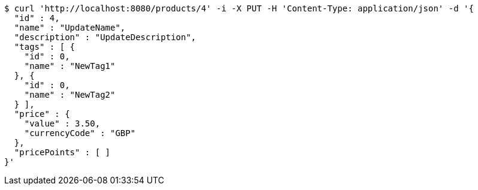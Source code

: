 [source,bash]
----
$ curl 'http://localhost:8080/products/4' -i -X PUT -H 'Content-Type: application/json' -d '{
  "id" : 4,
  "name" : "UpdateName",
  "description" : "UpdateDescription",
  "tags" : [ {
    "id" : 0,
    "name" : "NewTag1"
  }, {
    "id" : 0,
    "name" : "NewTag2"
  } ],
  "price" : {
    "value" : 3.50,
    "currencyCode" : "GBP"
  },
  "pricePoints" : [ ]
}'
----
